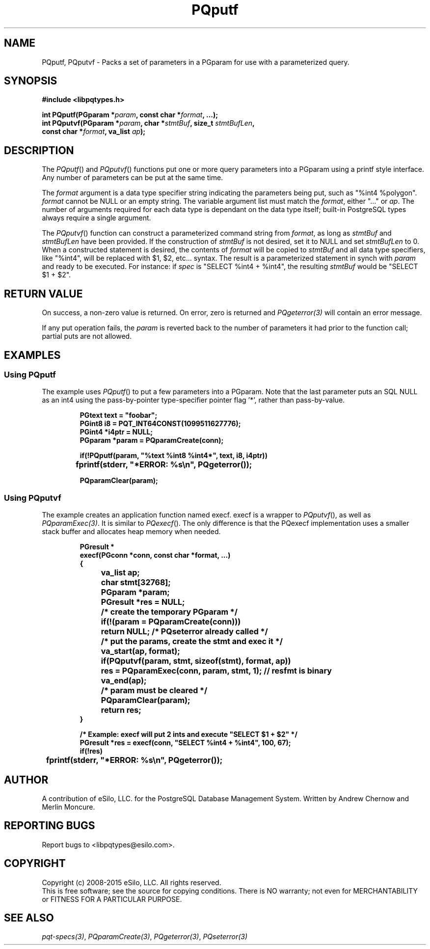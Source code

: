 .TH "PQputf" 3 2008-2015 "libpqtypes" "libpqtypes Manual"
.SH NAME
PQputf, PQputvf \- Packs a set of parameters in a PGparam for use with a parameterized query.
.SH SYNOPSIS
.LP
\fB#include <libpqtypes.h>
.br
.sp
int PQputf(PGparam *\fIparam\fP, const char *\fIformat\fP, ...);
.br
int PQputvf(PGparam *\fIparam\fP, char *\fIstmtBuf\fP, size_t \fIstmtBufLen\fP,
.br
            const char *\fIformat\fP, va_list \fIap\fP);
\fP
.SH DESCRIPTION
.LP
The \fIPQputf\fP() and \fIPQputvf\fP() functions put one or more query
parameters into a PGparam using a printf style interface.  Any number
of parameters can be put at the same time.

The \fIformat\fP argument is a data type specifier string indicating the
parameters being put, such as "%int4 %polygon".  \fIformat\fP cannot be
NULL or an empty string.  The variable argument list must match the
\fIformat\fP, either "..." or \fIap\fP.  The number of arguments required
for each data type is dependant on the data type itself; built-in
PostgreSQL types always require a single argument.

The \fIPQputvf\fP() function can construct a parameterized command string
from \fIformat\fP, as long as \fIstmtBuf\fP and \fIstmtBufLen\fP have been
provided.  If the construction of \fIstmtBuf\fP is not desired, set it
to NULL and set \fIstmtBufLen\fP to 0.  When a constructed statement is desired,
the contents of \fIformat\fP will be copied to \fIstmtBuf\fP and
all data type specifiers, like "%int4", will be replaced with $1, $2, etc...
syntax.  The result is a parameterized statement in synch with \fIparam\fP
and ready to be executed.  For instance: if \fIspec\fP is "SELECT %int4 + %int4",
the resulting \fIstmtBuf\fP would be "SELECT $1 + $2".
.SH RETURN VALUE
.LP
On success, a non-zero value is returned.  On error, zero is
returned and \fIPQgeterror(3)\fP will contain an error message.

If any put operation fails, the \fIparam\fP is reverted back to the number
of parameters it had prior to the function call; partial puts are not allowed.
.SH EXAMPLES
.LP
.SS Using PQputf
The example uses \fIPQputf\fP() to put a few parameters into a PGparam. Note
that the last parameter puts an SQL NULL as an int4 using the pass-by-pointer
type-specifier pointer flag '*', rather than pass-by-value.
.RS
.nf
.LP
\fBPGtext text = "foobar";
PGint8 i8 = PQT_INT64CONST(1099511627776);
PGint4 *i4ptr = NULL;
PGparam *param = PQparamCreate(conn);

if(!PQputf(param, "%text %int8 %int4*", text, i8, i4ptr))
	fprintf(stderr, "*ERROR: %s\\n", PQgeterror());

PQparamClear(param);
\fP
.fi
.RE
.SS Using PQputvf
The example creates an application function named execf.  execf is a
wrapper to \fIPQputvf\fP(), as well as \fIPQparamExec(3)\fP.  It is
similar to \fIPQexecf\fP().  The only difference is that the PQexecf
implementation uses a smaller stack buffer and allocates heap memory
when needed.
.RS
.nf
.LP
\fBPGresult *
execf(PGconn *conn, const char *format, ...)
{
	va_list ap;
	char stmt[32768];
	PGparam *param;
	PGresult *res = NULL;

	/* create the temporary PGparam */
	if(!(param = PQparamCreate(conn)))
		return NULL; /* PQseterror already called */

	/* put the params, create the stmt and exec it */
	va_start(ap, format);
	if(PQputvf(param, stmt, sizeof(stmt), format, ap))
		res = PQparamExec(conn, param, stmt, 1); // resfmt is binary
	va_end(ap);

	/* param must be cleared */
	PQparamClear(param);
	return res;
}

/* Example: execf will put 2 ints and execute "SELECT $1 + $2" */
PGresult *res = execf(conn, "SELECT %int4 + %int4", 100, 67);
if(!res)
	fprintf(stderr, "*ERROR: %s\\n", PQgeterror());
\fP
.fi
.RE
.SH AUTHOR
.LP
A contribution of eSilo, LLC. for the PostgreSQL Database Management System.
Written by Andrew Chernow and Merlin Moncure.
.SH REPORTING BUGS
.LP
Report bugs to <libpqtypes@esilo.com>.
.SH COPYRIGHT
.LP
Copyright (c) 2008-2015 eSilo, LLC. All rights reserved.
.br
This is free software; see the source for copying conditions.
There is NO warranty; not even for MERCHANTABILITY or  FITNESS
FOR A PARTICULAR PURPOSE.
.SH SEE ALSO
.LP
\fIpqt-specs(3)\fP, \fIPQparamCreate(3)\fP, \fIPQgeterror(3)\fP, \fIPQseterror(3)\fP

